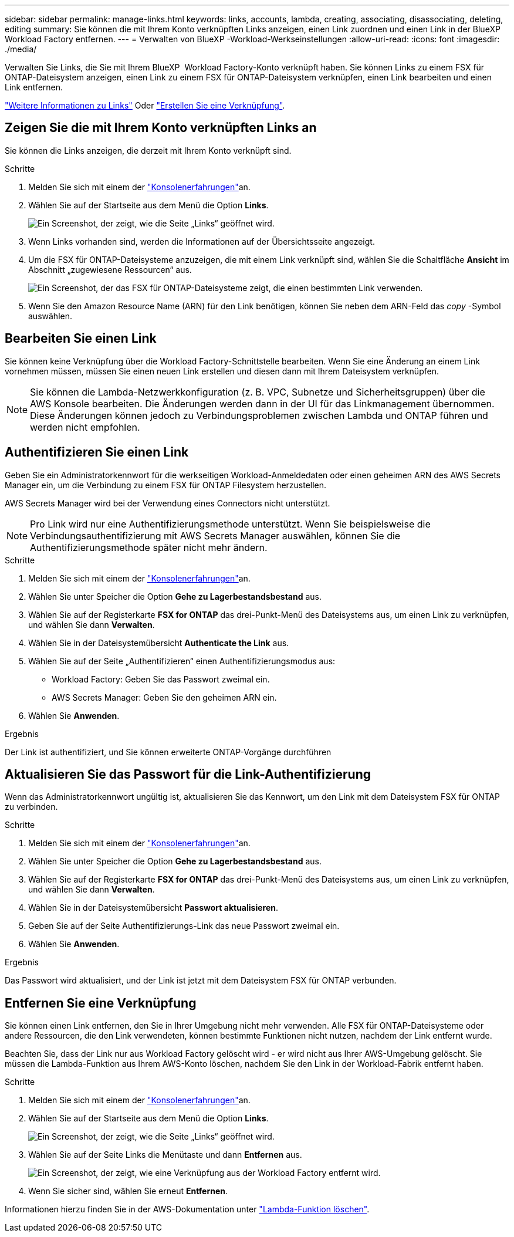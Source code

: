 ---
sidebar: sidebar 
permalink: manage-links.html 
keywords: links, accounts, lambda, creating, associating, disassociating, deleting, editing 
summary: Sie können die mit Ihrem Konto verknüpften Links anzeigen, einen Link zuordnen und einen Link in der BlueXP  Workload Factory entfernen. 
---
= Verwalten von BlueXP -Workload-Werkseinstellungen
:allow-uri-read: 
:icons: font
:imagesdir: ./media/


[role="lead"]
Verwalten Sie Links, die Sie mit Ihrem BlueXP  Workload Factory-Konto verknüpft haben. Sie können Links zu einem FSX für ONTAP-Dateisystem anzeigen, einen Link zu einem FSX für ONTAP-Dateisystem verknüpfen, einen Link bearbeiten und einen Link entfernen.

link:links-overview.html["Weitere Informationen zu Links"] Oder link:create-link.html["Erstellen Sie eine Verknüpfung"].



== Zeigen Sie die mit Ihrem Konto verknüpften Links an

Sie können die Links anzeigen, die derzeit mit Ihrem Konto verknüpft sind.

.Schritte
. Melden Sie sich mit einem der link:https://docs.netapp.com/us-en/workload-setup-admin/console-experiences.html["Konsolenerfahrungen"^]an.
. Wählen Sie auf der Startseite aus dem Menü die Option *Links*.
+
image:screenshot-menu-links.png["Ein Screenshot, der zeigt, wie die Seite „Links“ geöffnet wird."]

. Wenn Links vorhanden sind, werden die Informationen auf der Übersichtsseite angezeigt.
. Um die FSX für ONTAP-Dateisysteme anzuzeigen, die mit einem Link verknüpft sind, wählen Sie die Schaltfläche *Ansicht* im Abschnitt „zugewiesene Ressourcen“ aus.
+
image:screenshot-view-link-details.png["Ein Screenshot, der das FSX für ONTAP-Dateisysteme zeigt, die einen bestimmten Link verwenden."]

. Wenn Sie den Amazon Resource Name (ARN) für den Link benötigen, können Sie neben dem ARN-Feld das _copy_ -Symbol auswählen.




== Bearbeiten Sie einen Link

Sie können keine Verknüpfung über die Workload Factory-Schnittstelle bearbeiten. Wenn Sie eine Änderung an einem Link vornehmen müssen, müssen Sie einen neuen Link erstellen und diesen dann mit Ihrem Dateisystem verknüpfen.


NOTE: Sie können die Lambda-Netzwerkkonfiguration (z. B. VPC, Subnetze und Sicherheitsgruppen) über die AWS Konsole bearbeiten. Die Änderungen werden dann in der UI für das Linkmanagement übernommen. Diese Änderungen können jedoch zu Verbindungsproblemen zwischen Lambda und ONTAP führen und werden nicht empfohlen.



== Authentifizieren Sie einen Link

Geben Sie ein Administratorkennwort für die werkseitigen Workload-Anmeldedaten oder einen geheimen ARN des AWS Secrets Manager ein, um die Verbindung zu einem FSX für ONTAP Filesystem herzustellen.

AWS Secrets Manager wird bei der Verwendung eines Connectors nicht unterstützt.


NOTE: Pro Link wird nur eine Authentifizierungsmethode unterstützt. Wenn Sie beispielsweise die Verbindungsauthentifizierung mit AWS Secrets Manager auswählen, können Sie die Authentifizierungsmethode später nicht mehr ändern.

.Schritte
. Melden Sie sich mit einem der link:https://docs.netapp.com/us-en/workload-setup-admin/console-experiences.html["Konsolenerfahrungen"^]an.
. Wählen Sie unter Speicher die Option *Gehe zu Lagerbestandsbestand* aus.
. Wählen Sie auf der Registerkarte *FSX for ONTAP* das drei-Punkt-Menü des Dateisystems aus, um einen Link zu verknüpfen, und wählen Sie dann *Verwalten*.
. Wählen Sie in der Dateisystemübersicht *Authenticate the Link* aus.
. Wählen Sie auf der Seite „Authentifizieren“ einen Authentifizierungsmodus aus:
+
** Workload Factory: Geben Sie das Passwort zweimal ein.
** AWS Secrets Manager: Geben Sie den geheimen ARN ein.


. Wählen Sie *Anwenden*.


.Ergebnis
Der Link ist authentifiziert, und Sie können erweiterte ONTAP-Vorgänge durchführen



== Aktualisieren Sie das Passwort für die Link-Authentifizierung

Wenn das Administratorkennwort ungültig ist, aktualisieren Sie das Kennwort, um den Link mit dem Dateisystem FSX für ONTAP zu verbinden.

.Schritte
. Melden Sie sich mit einem der link:https://docs.netapp.com/us-en/workload-setup-admin/console-experiences.html["Konsolenerfahrungen"^]an.
. Wählen Sie unter Speicher die Option *Gehe zu Lagerbestandsbestand* aus.
. Wählen Sie auf der Registerkarte *FSX for ONTAP* das drei-Punkt-Menü des Dateisystems aus, um einen Link zu verknüpfen, und wählen Sie dann *Verwalten*.
. Wählen Sie in der Dateisystemübersicht *Passwort aktualisieren*.
. Geben Sie auf der Seite Authentifizierungs-Link das neue Passwort zweimal ein.
. Wählen Sie *Anwenden*.


.Ergebnis
Das Passwort wird aktualisiert, und der Link ist jetzt mit dem Dateisystem FSX für ONTAP verbunden.



== Entfernen Sie eine Verknüpfung

Sie können einen Link entfernen, den Sie in Ihrer Umgebung nicht mehr verwenden. Alle FSX für ONTAP-Dateisysteme oder andere Ressourcen, die den Link verwendeten, können bestimmte Funktionen nicht nutzen, nachdem der Link entfernt wurde.

Beachten Sie, dass der Link nur aus Workload Factory gelöscht wird - er wird nicht aus Ihrer AWS-Umgebung gelöscht. Sie müssen die Lambda-Funktion aus Ihrem AWS-Konto löschen, nachdem Sie den Link in der Workload-Fabrik entfernt haben.

.Schritte
. Melden Sie sich mit einem der link:https://docs.netapp.com/us-en/workload-setup-admin/console-experiences.html["Konsolenerfahrungen"^]an.
. Wählen Sie auf der Startseite aus dem Menü die Option *Links*.
+
image:screenshot-menu-links.png["Ein Screenshot, der zeigt, wie die Seite „Links“ geöffnet wird."]

. Wählen Sie auf der Seite Links die Menütaste und dann *Entfernen* aus.
+
image:screenshot-remove-link.png["Ein Screenshot, der zeigt, wie eine Verknüpfung aus der Workload Factory entfernt wird."]

. Wenn Sie sicher sind, wählen Sie erneut *Entfernen*.


Informationen hierzu finden Sie in der AWS-Dokumentation unter link:https://docs.aws.amazon.com/lambda/latest/dg/gettingstarted-awscli.html#with-userapp-walkthrough-custom-events-delete-function["Lambda-Funktion löschen"].
